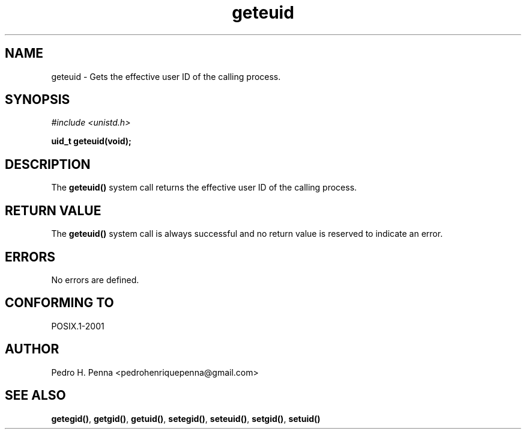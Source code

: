 .\"
.\" Copyright (C) 2011-2013 Pedro H. Penna <pedrohenriquepenna@gmail.com>
.\"
.\"=============================================================================
.\"
.TH geteuid 2 "August 2013" "System Calls" "The Nanvix Programmer's Manual"
.\"
.\"=============================================================================
.\"
.SH NAME
.\"
geteuid \- Gets the effective user ID of the calling process.
.\"
.\"=============================================================================
.\"
.\"
.SH "SYNOPSIS"
.\"
.IR "#include <unistd.h>"

.BI "uid_t geteuid(void);"
.\"
.\"=============================================================================
.\"
.SH "DESCRIPTION"
.\"
The 
.BR geteuid()
system call returns the effective user ID of the calling process.
.\"
.\"=============================================================================
.\"
.SH "RETURN VALUE"
.\"
The
.BR geteuid()
system call is always successful and no return value is reserved to indicate an
error.
.\"
.\"=============================================================================
.\"
.SH ERRORS
.\"
No errors are defined.
.\"
.\"=============================================================================
.\"
.SH "CONFORMING TO"
.\"
POSIX.1-2001
.\"
.\"=============================================================================
.\"
.SH AUTHOR
.\"
Pedro H. Penna <pedrohenriquepenna@gmail.com>
.\"
.\"=============================================================================
.\"
.SH "SEE ALSO"
.\"
.BR getegid() ,
.BR getgid() ,
.BR getuid() ,
.BR setegid() ,
.BR seteuid() ,
.BR setgid() ,
.BR setuid()

